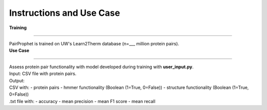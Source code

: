 Instructions and Use Case
=============
  
| **Training**
**************** 

| PairProphet is trained on UW's Learn2Therm database (n=___ million protein pairs).

| **Use Case**
**************** 

| Assess protein pair functionality with model developed during training with **user_input.py**.

| Input: CSV file with protein pairs.
| Output: 
| CSV with:
    - protein pairs 
    - hmmer functionality (Boolean (1=True, 0=False)) 
    - structure functionality (Boolean (1=True, 0=False)) 
| .txt file with:
    - accuracy
    - mean precision
    - mean F1 score
    - mean recall

